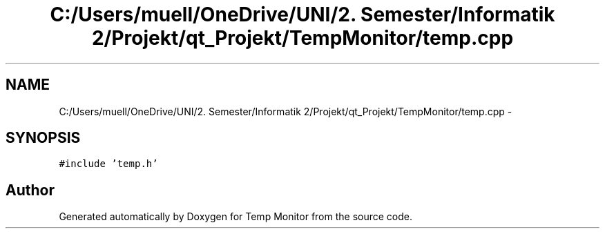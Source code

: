 .TH "C:/Users/muell/OneDrive/UNI/2. Semester/Informatik 2/Projekt/qt_Projekt/TempMonitor/temp.cpp" 3 "Mon Jul 4 2016" "Temp Monitor" \" -*- nroff -*-
.ad l
.nh
.SH NAME
C:/Users/muell/OneDrive/UNI/2. Semester/Informatik 2/Projekt/qt_Projekt/TempMonitor/temp.cpp \- 
.SH SYNOPSIS
.br
.PP
\fC#include 'temp\&.h'\fP
.br

.SH "Author"
.PP 
Generated automatically by Doxygen for Temp Monitor from the source code\&.
